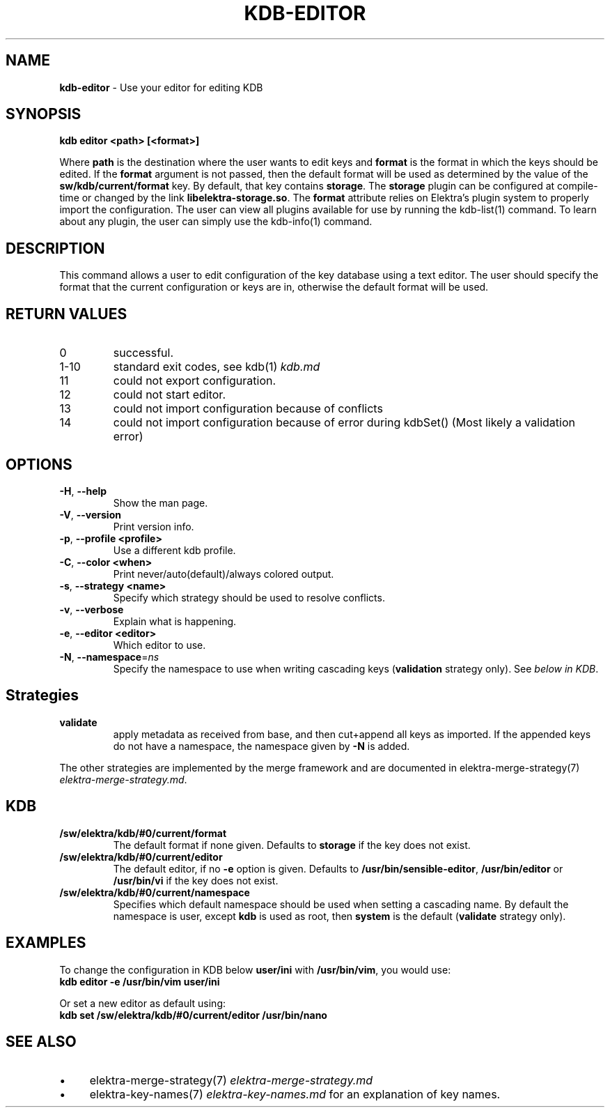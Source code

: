 .\" generated with Ronn/v0.7.3
.\" http://github.com/rtomayko/ronn/tree/0.7.3
.
.TH "KDB\-EDITOR" "1" "August 2018" "" ""
.
.SH "NAME"
\fBkdb\-editor\fR \- Use your editor for editing KDB
.
.SH "SYNOPSIS"
\fBkdb editor <path> [<format>]\fR
.
.P
Where \fBpath\fR is the destination where the user wants to edit keys and \fBformat\fR is the format in which the keys should be edited\. If the \fBformat\fR argument is not passed, then the default format will be used as determined by the value of the \fBsw/kdb/current/format\fR key\. By default, that key contains \fBstorage\fR\. The \fBstorage\fR plugin can be configured at compile\-time or changed by the link \fBlibelektra\-storage\.so\fR\. The \fBformat\fR attribute relies on Elektra’s plugin system to properly import the configuration\. The user can view all plugins available for use by running the kdb\-list(1) command\. To learn about any plugin, the user can simply use the kdb\-info(1) command\.
.
.SH "DESCRIPTION"
This command allows a user to edit configuration of the key database using a text editor\. The user should specify the format that the current configuration or keys are in, otherwise the default format will be used\.
.
.SH "RETURN VALUES"
.
.TP
0
successful\.
.
.TP
1\-10
standard exit codes, see kdb(1) \fIkdb\.md\fR
.
.TP
11
could not export configuration\.
.
.TP
12
could not start editor\.
.
.TP
13
could not import configuration because of conflicts
.
.TP
14
could not import configuration because of error during kdbSet() (Most likely a validation error)
.
.SH "OPTIONS"
.
.TP
\fB\-H\fR, \fB\-\-help\fR
Show the man page\.
.
.TP
\fB\-V\fR, \fB\-\-version\fR
Print version info\.
.
.TP
\fB\-p\fR, \fB\-\-profile <profile>\fR
Use a different kdb profile\.
.
.TP
\fB\-C\fR, \fB\-\-color <when>\fR
Print never/auto(default)/always colored output\.
.
.TP
\fB\-s\fR, \fB\-\-strategy <name>\fR
Specify which strategy should be used to resolve conflicts\.
.
.TP
\fB\-v\fR, \fB\-\-verbose\fR
Explain what is happening\.
.
.TP
\fB\-e\fR, \fB\-\-editor <editor>\fR
Which editor to use\.
.
.TP
\fB\-N\fR, \fB\-\-namespace\fR=\fIns\fR
Specify the namespace to use when writing cascading keys (\fBvalidation\fR strategy only)\. See \fIbelow in KDB\fR\.
.
.SH "Strategies"
.
.TP
\fBvalidate\fR
apply metadata as received from base, and then cut+append all keys as imported\. If the appended keys do not have a namespace, the namespace given by \fB\-N\fR is added\.
.
.P
The other strategies are implemented by the merge framework and are documented in elektra\-merge\-strategy(7) \fIelektra\-merge\-strategy\.md\fR\.
.
.SH "KDB"
.
.TP
\fB/sw/elektra/kdb/#0/current/format\fR
The default format if none given\. Defaults to \fBstorage\fR if the key does not exist\.
.
.TP
\fB/sw/elektra/kdb/#0/current/editor\fR
The default editor, if no \fB\-e\fR option is given\. Defaults to \fB/usr/bin/sensible\-editor\fR, \fB/usr/bin/editor\fR or \fB/usr/bin/vi\fR if the key does not exist\.
.
.TP
\fB/sw/elektra/kdb/#0/current/namespace\fR
Specifies which default namespace should be used when setting a cascading name\. By default the namespace is user, except \fBkdb\fR is used as root, then \fBsystem\fR is the default (\fBvalidate\fR strategy only)\.
.
.SH "EXAMPLES"
To change the configuration in KDB below \fBuser/ini\fR with \fB/usr/bin/vim\fR, you would use:
.
.br
\fBkdb editor \-e /usr/bin/vim user/ini\fR
.
.P
Or set a new editor as default using:
.
.br
\fBkdb set /sw/elektra/kdb/#0/current/editor /usr/bin/nano\fR
.
.SH "SEE ALSO"
.
.IP "\(bu" 4
elektra\-merge\-strategy(7) \fIelektra\-merge\-strategy\.md\fR
.
.IP "\(bu" 4
elektra\-key\-names(7) \fIelektra\-key\-names\.md\fR for an explanation of key names\.
.
.IP "" 0

